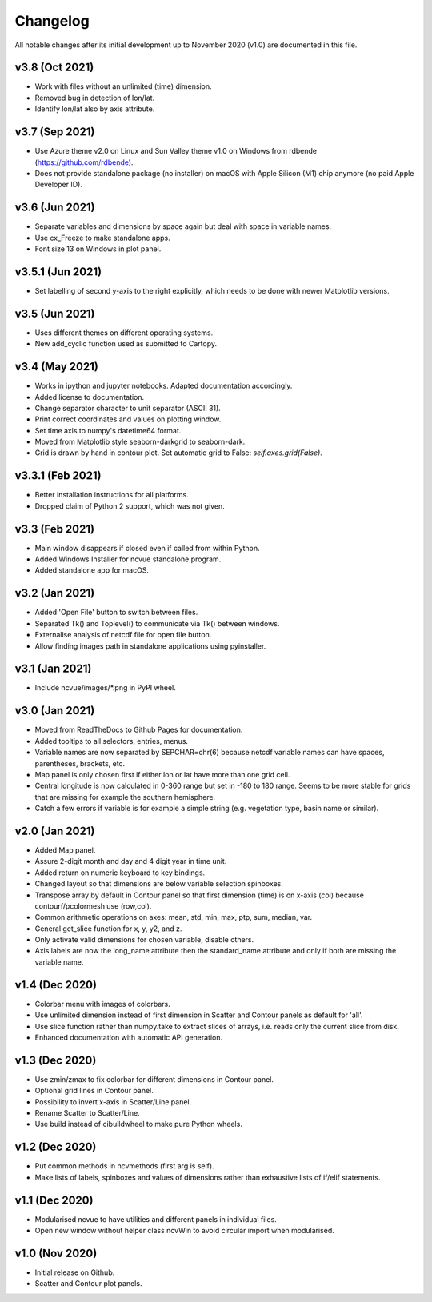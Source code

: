 Changelog
=========

All notable changes after its initial development up to November 2020 (v1.0)
are documented in this file.

v3.8 (Oct 2021)
-----------------
* Work with files without an unlimited (time) dimension.
* Removed bug in detection of lon/lat.
* Identify lon/lat also by axis attribute.

v3.7 (Sep 2021)
-----------------
* Use Azure theme v2.0 on Linux and Sun Valley theme v1.0 on Windows from
  rdbende (https://github.com/rdbende).
* Does not provide standalone package (no installer) on macOS with Apple Silicon
  (M1) chip anymore (no paid Apple Developer ID).

v3.6 (Jun 2021)
-----------------
* Separate variables and dimensions by space again but deal with space in
  variable names.
* Use cx_Freeze to make standalone apps.
* Font size 13 on Windows in plot panel.

v3.5.1 (Jun 2021)
-----------------
* Set labelling of second y-axis to the right explicitly,
  which needs to be done with newer Matplotlib versions.

v3.5 (Jun 2021)
-----------------
* Uses different themes on different operating systems.
* New add_cyclic function used as submitted to Cartopy.

v3.4 (May 2021)
-----------------
* Works in ipython and jupyter notebooks. Adapted documentation accordingly.
* Added license to documentation.
* Change separator character to unit separator (ASCII 31).
* Print correct coordinates and values on plotting window.
* Set time axis to numpy's datetime64 format.
* Moved from Matplotlib style seaborn-darkgrid to seaborn-dark.
* Grid is drawn by hand in contour plot. Set automatic grid to
  False: `self.axes.grid(False)`.

v3.3.1 (Feb 2021)
-----------------
* Better installation instructions for all platforms.
* Dropped claim of Python 2 support, which was not given.

v3.3 (Feb 2021)
---------------
* Main window disappears if closed even if called from within Python.
* Added Windows Installer for ncvue standalone program.
* Added standalone app for macOS.

v3.2 (Jan 2021)
---------------
* Added 'Open File' button to switch between files.
* Separated Tk() and Toplevel() to communicate via Tk() between windows.
* Externalise analysis of netcdf file for open file button.
* Allow finding images path in standalone applications using pyinstaller.

v3.1 (Jan 2021)
---------------
* Include ncvue/images/*.png in PyPI wheel.

v3.0 (Jan 2021)
---------------
* Moved from ReadTheDocs to Github Pages for documentation.
* Added tooltips to all selectors, entries, menus.
* Variable names are now separated by SEPCHAR=chr(6) because netcdf
  variable names can have spaces, parentheses, brackets, etc.
* Map panel is only chosen first if either lon or lat have more than one
  grid cell.
* Central longitude is now calculated in 0-360 range but set in -180 to 180
  range. Seems to be more stable for grids that are missing for example the
  southern hemisphere.
* Catch a few errors if variable is for example a simple string (e.g.
  vegetation type, basin name or similar).

v2.0 (Jan 2021)
---------------
* Added Map panel.
* Assure 2-digit month and day and 4 digit year in time unit.
* Added return on numeric keyboard to key bindings.
* Changed layout so that dimensions are below variable selection
  spinboxes.
* Transpose array by default in Contour panel so that first dimension
  (time) is on x-axis (col) because contourf/pcolormesh use (row,col).
* Common arithmetic operations on axes: mean, std, min, max, ptp, sum,
  median, var.
* General get_slice function for x, y, y2, and z.
* Only activate valid dimensions for chosen variable, disable others.
* Axis labels are now the long_name attribute then the standard_name
  attribute and only if both are missing the variable name.

v1.4 (Dec 2020)
---------------
* Colorbar menu with images of colorbars. 
* Use unlimited dimension instead of first dimension in Scatter and Contour
  panels as default for 'all'.
* Use slice function rather than numpy.take to extract slices of arrays,
  i.e. reads only the current slice from disk.
* Enhanced documentation with automatic API generation.

v1.3 (Dec 2020)
---------------
* Use zmin/zmax to fix colorbar for different dimensions in Contour panel.
* Optional grid lines in Contour panel.
* Possibility to invert x-axis in Scatter/Line panel.
* Rename Scatter to Scatter/Line.
* Use build instead of cibuildwheel to make pure Python wheels.

v1.2 (Dec 2020)
---------------
* Put common methods in ncvmethods (first arg is self).
* Make lists of labels, spinboxes and values of dimensions
  rather than exhaustive lists of if/elif statements.

v1.1 (Dec 2020)
---------------
* Modularised ncvue to have utilities and different panels in individual
  files.
* Open new window without helper class ncvWin to avoid circular import
  when modularised.

v1.0 (Nov 2020)
---------------
* Initial release on Github.
* Scatter and Contour plot panels.
